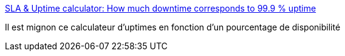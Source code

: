 :jbake-type: post
:jbake-status: published
:jbake-title: SLA & Uptime calculator: How much downtime corresponds to 99.9 % uptime
:jbake-tags: service,qualité,calculator,web,_mois_févr.,_année_2019
:jbake-date: 2019-02-04
:jbake-depth: ../
:jbake-uri: shaarli/1549271941000.adoc
:jbake-source: https://nicolas-delsaux.hd.free.fr/Shaarli?searchterm=https%3A%2F%2Fuptime.is%2F99.9&searchtags=service+qualit%C3%A9+calculator+web+_mois_f%C3%A9vr.+_ann%C3%A9e_2019
:jbake-style: shaarli

https://uptime.is/99.9[SLA & Uptime calculator: How much downtime corresponds to 99.9 % uptime]

Il est mignon ce calculateur d'uptimes en fonction d'un pourcentage de disponibilité
